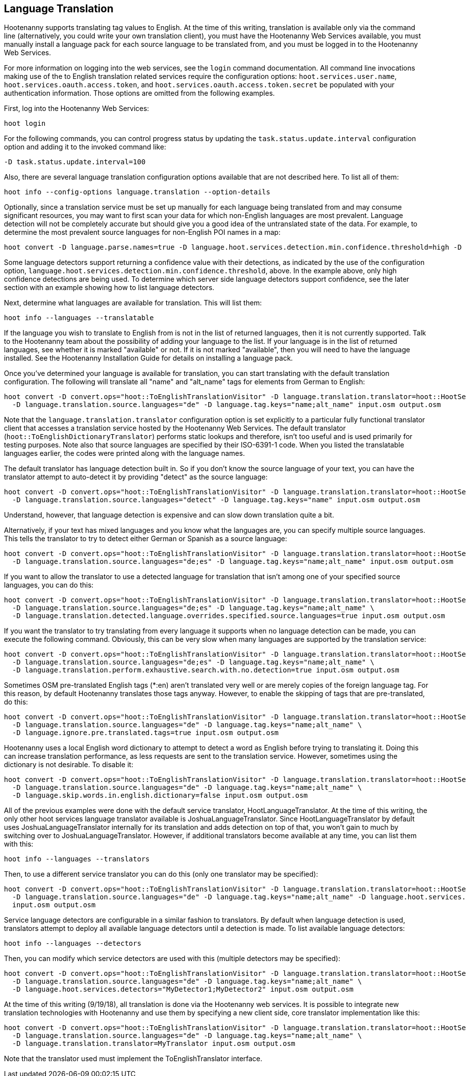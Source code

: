 
[[LanguageTranslation]]
== Language Translation

Hootenanny supports translating tag values to English.  At the time of this writing, translation is available only via the command line 
(alternatively, you could write your own translation client), you must have the Hootenanny Web Services available, you must manually 
install a language pack for each source language to be translated from, and you must be logged in to the Hootenanny Web Services.  

For more information on logging into the web services, see the `login` command documentation.  All command line invocations making use of the 
to English translation related services require the configuration options: `hoot.services.user.name`, `hoot.services.oauth.access.token`, and 
`hoot.services.oauth.access.token.secret` be populated with your authentication information.  Those options are omitted from the following 
examples.

First, log into the Hootenanny Web Services:

-----------------------
hoot login
-----------------------

For the following commands, you can control progress status by updating the `task.status.update.interval` configuration option and
adding it to the invoked command like:

-----------------------
-D task.status.update.interval=100
-----------------------

Also, there are several language translation configuration options available that are not described here.  To list all of them:

-------------------
hoot info --config-options language.translation --option-details
-------------------

Optionally, since a translation service must be set up manually for each language being translated from and may consume significant 
resources, you may want to first scan your data for which non-English languages are most prevalent.  Language detection will not
be completely accurate but should give you a good idea of the untranslated state of the data.  For example, to determine the 
most prevalent source languages for non-English POI names in a map:

-----------------------
hoot convert -D language.parse.names=true -D language.hoot.services.detection.min.confidence.threshold=high -D convert.ops="hoot::PoiCriterion;hoot::NonEnglishLanguageDetectionVisitor" input.osm output.osm
-----------------------

Some language detectors support returning a confidence value with their detections, as indicated by the use of the configuration option,
`language.hoot.services.detection.min.confidence.threshold`, above.  In the example above, only high confidence detections are being used.  
To determine which server side language detectors support confidence, see the later section with an example showing how to list language 
detectors.

Next, determine what languages are available for translation.  This will list them:

-----------------------
hoot info --languages --translatable
-----------------------

If the language you wish to translate to English from is not in the list of returned languages, then it is not currently supported.  Talk
to the Hootenanny team about the possibility of adding your language to the list.  If your language is in the list of returned languages,
see whether it is marked "available" or not.  If it is not marked "available", then you will need to have the language installed.  See
the Hootenanny Installation Guide for details on installing a language pack.

Once you've determined your language is available for translation, you can start translating with the default translation configuration.  
The following will translate all "name" and "alt_name" tags for elements from German to English:

-------------------
hoot convert -D convert.ops="hoot::ToEnglishTranslationVisitor" -D language.translation.translator=hoot::HootServicesTranslatorClient \
  -D language.translation.source.languages="de" -D language.tag.keys="name;alt_name" input.osm output.osm
-------------------

Note that the `language.translation.translator` configuration option is set explicitly to a particular fully functional translator client
that accesses a translation service hosted by the Hootenanny Web Services.  The default translator (`hoot::ToEnglishDictionaryTranslator`) performs
static lookups and therefore, isn't too useful and is used primarily for testing purposes.  Note also that source languages are specified 
by their ISO-6391-1 code.  When you listed the translatable languages earlier, the codes were printed along with the language names.

The default translator has language detection built in.  So if you don't know the source language of your text, you can have the translator
attempt to auto-detect it by providing "detect" as the source language:

-------------------
hoot convert -D convert.ops="hoot::ToEnglishTranslationVisitor" -D language.translation.translator=hoot::HootServicesTranslatorClient \
  -D language.translation.source.languages="detect" -D language.tag.keys="name" input.osm output.osm
-------------------

Understand, however, that language detection is expensive and can slow down translation quite a bit.

Alternatively, if your text has mixed languages and you know what the languages are, you can specify multiple source languages.  This tells
the translator to try to detect either German or Spanish as a source language:

-------------------
hoot convert -D convert.ops="hoot::ToEnglishTranslationVisitor" -D language.translation.translator=hoot::HootServicesTranslatorClient \
  -D language.translation.source.languages="de;es" -D language.tag.keys="name;alt_name" input.osm output.osm
-------------------

If you want to allow the translator to use a detected language for translation that isn't among one of your specified source languages, 
you can do this:

-------------------
hoot convert -D convert.ops="hoot::ToEnglishTranslationVisitor" -D language.translation.translator=hoot::HootServicesTranslatorClient \
  -D language.translation.source.languages="de;es" -D language.tag.keys="name;alt_name" \
  -D language.translation.detected.language.overrides.specified.source.languages=true input.osm output.osm
-------------------

If you want the translator to try translating from every language it supports when no language detection can be made, you can execute the following command.  Obviously, this can be very slow when many languages are supported by the translation service:

-------------------
hoot convert -D convert.ops="hoot::ToEnglishTranslationVisitor" -D language.translation.translator=hoot::HootServicesTranslatorClient \
  -D language.translation.source.languages="de;es" -D language.tag.keys="name;alt_name" \
  -D language.translation.perform.exhaustive.search.with.no.detection=true input.osm output.osm
-------------------

Sometimes OSM pre-translated English tags (*:en) aren't translated very well or are merely copies of the foreign language tag.  For this reason,
by default Hootenanny translates those tags anyway.  However, to enable the skipping of tags that are pre-translated, do this:

-------------------
hoot convert -D convert.ops="hoot::ToEnglishTranslationVisitor" -D language.translation.translator=hoot::HootServicesTranslatorClient \
  -D language.translation.source.languages="de" -D language.tag.keys="name;alt_name" \
  -D language.ignore.pre.translated.tags=true input.osm output.osm
-------------------

Hootenanny uses a local English word dictionary to attempt to detect a word as English before trying to translating it.  Doing this can increase
translation performance, as less requests are sent to the translation service.  However, sometimes using the dictionary is not desirable.  To
disable it:

-------------------
hoot convert -D convert.ops="hoot::ToEnglishTranslationVisitor" -D language.translation.translator=hoot::HootServicesTranslatorClient \
  -D language.translation.source.languages="de" -D language.tag.keys="name;alt_name" \
  -D language.skip.words.in.english.dictionary=false input.osm output.osm
-------------------

All of the previous examples were done with the default service translator, HootLanguageTranslator.  At the time of this writing, the
only other hoot services language translator available is JoshuaLanguageTranslator.  Since HootLanguageTranslator by default uses 
JoshuaLanguageTranslator internally for its translation and adds detection on top of that, you won't gain to much by switching over to 
JoshuaLanguageTranslator.  However, if additional translators become available at any time, you can list them with this:

-----------------------
hoot info --languages --translators
-----------------------

Then, to use a different service translator you can do this (only one translator may be specified):

-----------------------
hoot convert -D convert.ops="hoot::ToEnglishTranslationVisitor" -D language.translation.translator=hoot::HootServicesTranslatorClient \
  -D language.translation.source.languages="de" -D language.tag.keys="name;alt_name" -D language.hoot.services.translator=MyTranslator \
  input.osm output.osm
-----------------------

Service language detectors are configurable in a similar fashion to translators.  By default when language detection is used, translators 
attempt to deploy all available language detectors until a detection is made.  To list available language detectors:

-----------------------
hoot info --languages --detectors
-----------------------

Then, you can modify which service detectors are used with this (multiple detectors may be specified):

-----------------------
hoot convert -D convert.ops="hoot::ToEnglishTranslationVisitor" -D language.translation.translator=hoot::HootServicesTranslatorClient \
  -D language.translation.source.languages="de" -D language.tag.keys="name;alt_name" \
  -D language.hoot.services.detectors="MyDetector1;MyDetector2" input.osm output.osm
-----------------------

At the time of this writing (9/19/18), all translation is done via the Hootenanny web services.  It is possible to integrate new translation 
technologies with Hootenanny and use them by specifying a new client side, core translator implementation like this:

-------------------
hoot convert -D convert.ops="hoot::ToEnglishTranslationVisitor" -D language.translation.translator=hoot::HootServicesTranslatorClient \
  -D language.translation.source.languages="de" -D language.tag.keys="name;alt_name" \
  -D language.translation.translator=MyTranslator input.osm output.osm
-------------------

Note that the translator used must implement the ToEnglishTranslator interface.


